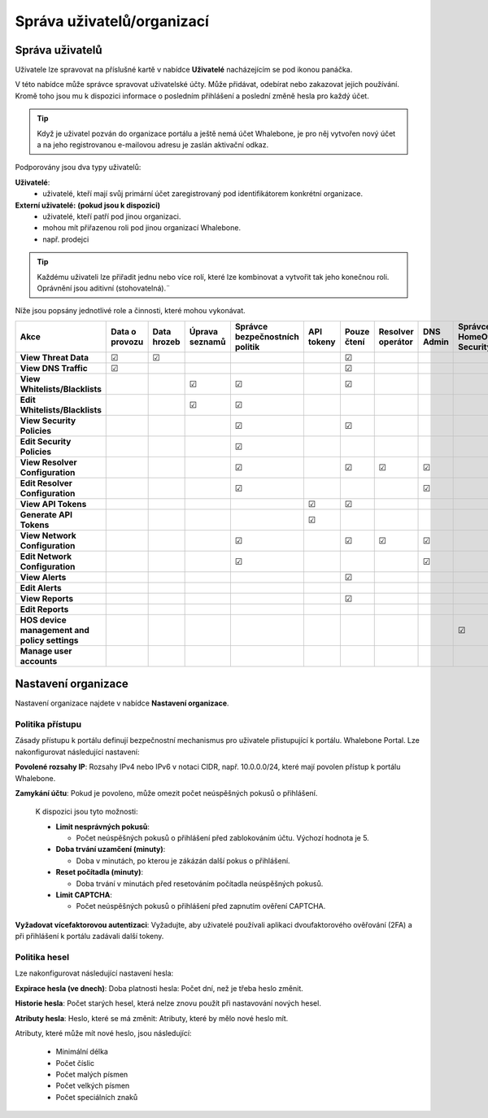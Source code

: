 .. _header-n18:

Správa uživatelů/organizací
============================

Správa uživatelů
----------------

Uživatele lze spravovat na příslušné kartě v nabídce **Uživatelé** nacházejícím se pod ikonou panáčka.

V této nabídce může správce spravovat uživatelské účty. Může přidávat, odebírat nebo zakazovat jejich používání. Kromě toho jsou mu k dispozici informace o posledním přihlášení a poslední změně hesla pro každý účet.

.. tip:: Když je uživatel pozván do organizace portálu a ještě nemá účet Whalebone, je pro něj vytvořen nový účet a na jeho registrovanou e-mailovou adresu je zaslán aktivační odkaz.

Podporovány jsou dva typy uživatelů:

**Uživatelé**: 
   * uživatelé, kteří mají svůj primární účet zaregistrovaný pod identifikátorem konkrétní organizace.

**Externí uživatelé:** **(pokud jsou k dispozici)** 
   * uživatelé, kteří patří pod jinou organizaci.
   * mohou mít přiřazenou roli pod jinou organizací Whalebone.
   * např. prodejci

.. tip:: Každému uživateli lze přiřadit jednu nebo více rolí, které lze kombinovat a vytvořit tak jeho konečnou roli. Oprávnění jsou aditivní (stohovatelná).¨


Níže jsou popsány jednotlivé role a činnosti, které mohou vykonávat.


.. csv-table:: 
   :align: left
   :header: "Akce", "Data o provozu", "Data hrozeb", "Úprava seznamů", "Správce bezpečnostních politik", "API tokeny", "Pouze čtení", "Resolver operátor", "DNS Admin", "Správce HomeOffice Security", "Správce uživatelů", "Administrátor"

   "**View Threat Data**", "☑", "☑", " ", " ", " ", "☑", " ", " ", " ", " ", "☑"
   "**View DNS Traffic**", "☑", " ", " ", " ", " ", "☑", " ", " ", " ", " ", "☑"
   "**View Whitelists/Blacklists**", " ", " ", "☑", "☑", " ", "☑", " ", " ", " ", " ", "☑"
   "**Edit Whitelists/Blacklists**", " ", " ", "☑", "☑", " ", " ", " ", " ", " ", " ", "☑"
   "**View Security Policies**", " ", " ", " ", "☑",  " ", "☑", " ", " ", " ", " ", "☑"
   "**Edit Security Policies**", " ", " ", " ", "☑", " ", " ", " ", " ", " ", " ", "☑"
   "**View Resolver Configuration**", " ", " ", " ", "☑", " ", "☑", "☑", "☑", " ", " ", "☑"
   "**Edit Resolver Configuration**", " ", " ", " ", "☑", " ", " ", " ", "☑", " ", " ", "☑"
   "**View API Tokens**", " ", " ", " ", " ", "☑", "☑", " ", " ", " ", " ", "☑"
   "**Generate API Tokens**", " ", " ", " ", " ", "☑", " ", " ", " ", " ", " ", "☑"
   "**View Network Configuration**", " ", " ", " ", "☑", " ", "☑", "☑", "☑", " ", " ", "☑"
   "**Edit Network Configuration**", " ", " ", " ", "☑", " ", " ", " ", "☑", " ", " ", "☑"
   "**View Alerts**", " ", " ", " ", " ", " ", "☑", " ", " ", " ", " ", "☑"
   "**Edit Alerts**", " ", " ", " ", " ", " ", " ", " ", " ", " ", " ", "☑"
   "**View Reports**", " ", " ", " ", " ", " ", "☑", " ", " ", " ", " ", "☑"
   "**Edit Reports**", " ", " ", " ", " ", " ", " ", " ", " ", " ", " ", "☑"
   "**HOS device management and policy settings**", " ", " ", " ", " ", " ", " ", " ", " ", "☑", " ", "☑"
   "**Manage user accounts**", " ", " ", " ", " ", " ", " ", " ", " ", " ", "☑", "☑"

.. _header-n748:

Nastavení organizace
---------------------

Nastavení organizace najdete v nabídce **Nastavení organizace**.


Politika přístupu
~~~~~~~~~~~~~~~~~~~~

Zásady přístupu k portálu definují bezpečnostní mechanismus pro uživatele přistupující k portálu.
Whalebone Portal. Lze nakonfigurovat následující nastavení:

**Povolené rozsahy IP**: 
Rozsahy IPv4 nebo IPv6 v notaci CIDR, např. 10.0.0.0/24, které mají povolen přístup k portálu Whalebone.

**Zamykání účtu**: 
Pokud je povoleno, může omezit počet neúspěšných pokusů o přihlášení.

   K dispozici jsou tyto možnosti:

   - **Limit nesprávných pokusů**: 
   
     - Počet neúspěšných pokusů o přihlášení před zablokováním účtu. Výchozí hodnota je 5.

   - **Doba trvání uzamčení (minuty)**: 
   
     - Doba v minutách, po kterou je zákázán další pokus o přihlášení.

   - **Reset počítadla (minuty)**:
   
     - Doba trvání v minutách před resetováním počítadla neúspěšných pokusů.

   - **Limit CAPTCHA**:
   
     - Počet neúspěšných pokusů o přihlášení před zapnutím ověření CAPTCHA.

**Vyžadovat vícefaktorovou autentizaci**:
Vyžadujte, aby uživatelé používali aplikaci dvoufaktorového ověřování (2FA) a při přihlášení k portálu zadávali další tokeny.


Politika hesel
~~~~~~~~~~~~~~~

Lze nakonfigurovat následující nastavení hesla:

**Expirace hesla (ve dnech)**:
Doba platnosti hesla: Počet dní, než je třeba heslo změnit.

**Historie hesla**:
Počet starých hesel, která nelze znovu použít při nastavování nových hesel.

**Atributy hesla**:
Heslo, které se má změnit: Atributy, které by mělo nové heslo mít.

Atributy, které může mít nové heslo, jsou následující:

   - Minimální délka

   - Počet číslic

   - Počet malých písmen

   - Počet velkých písmen

   - Počet speciálních znaků